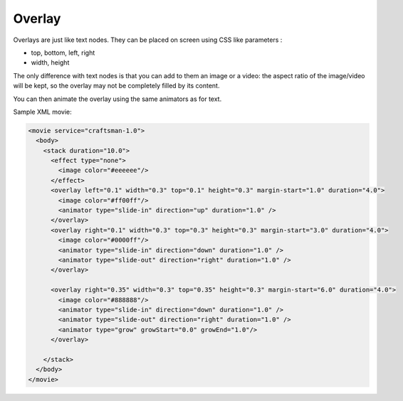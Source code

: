 .. _overlay:

.. raw:: html

  <link rel="stylesheet" href="//cdn.stupeflix.com/play/1.2/style-min.css" type="text/css" charset="utf-8"/>

Overlay
=======

Overlays are just like text nodes. They can be placed on screen using CSS like parameters :

* top, bottom, left, right
* width, height

The only difference with text nodes is that you can add to them an image or a video: the aspect ratio of the image/video will be kept, so the overlay may not be completely filled by its content.

You can then animate the overlay using the same animators as for text.

Sample XML movie:

.. code-block:: xml

  <movie service="craftsman-1.0">
    <body>
      <stack duration="10.0">
        <effect type="none">
          <image color="#eeeeee"/>
        </effect>
        <overlay left="0.1" width="0.3" top="0.1" height="0.3" margin-start="1.0" duration="4.0">
          <image color="#ff00ff"/>
          <animator type="slide-in" direction="up" duration="1.0" />          
        </overlay>
        <overlay right="0.1" width="0.3" top="0.3" height="0.3" margin-start="3.0" duration="4.0">
          <image color="#0000ff"/>
          <animator type="slide-in" direction="down" duration="1.0" />
          <animator type="slide-out" direction="right" duration="1.0" />
        </overlay>

        <overlay right="0.35" width="0.3" top="0.35" height="0.3" margin-start="6.0" duration="4.0">
          <image color="#888888"/>
          <animator type="slide-in" direction="down" duration="1.0" />
          <animator type="slide-out" direction="right" duration="1.0" />
          <animator type="grow" growStart="0.0" growEnd="1.0"/>
        </overlay>

      </stack>
    </body>
  </movie>

.. raw:: html

  <div class="ready sxmovie" style="width:640px; height:360px;"><!--
        <movie service="craftsman-1.0">
          <body>
            <stack duration="10.0">
              <effect type="none">
                <image color="#eeeeee"/>
              </effect>
              <overlay left="0.1" width="0.3" top="0.1" height="0.3" margin-start="1.0" duration="4.0">
                <image color="#ff00ff"/>
                <animator type="slide-in" direction="up" duration="1.0" />          
              </overlay>
              <overlay right="0.1" width="0.3" top="0.3" height="0.3" margin-start="3.0" duration="4.0">
                <image color="#0000ff"/>
                <animator type="slide-in" direction="down" duration="1.0" />
                <animator type="slide-out" direction="right" duration="1.0" />
              </overlay>

              <overlay right="0.35" width="0.3" top="0.35" height="0.3" margin-start="6.0" duration="4.0">
                <image color="#888888"/>
                <animator type="slide-in" direction="down" duration="1.0" />
                <animator type="slide-out" direction="right" duration="1.0" />
                <animator type="grow" growStart="0.0" growEnd="1.0"/>
              </overlay>

            </stack>
          </body>
        </movie>
  --></div>

.. raw:: html

  <script type="text/javascript" charset="utf-8" src="//cdn.stupeflix.com/play/1.2/play-min.js"></script>